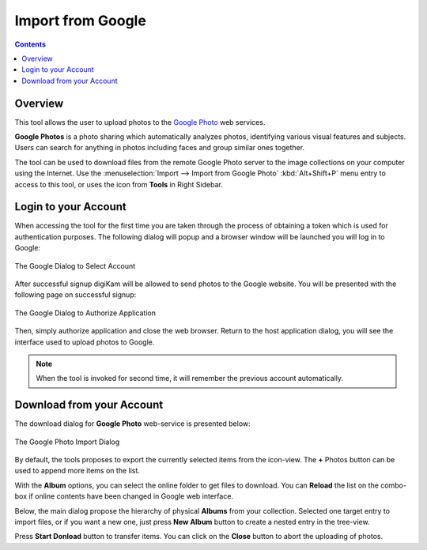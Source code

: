 .. meta::
   :description: digiKam Import from Google Web-Service
   :keywords: digiKam, documentation, user manual, photo management, open source, free, learn, easy, google, impport

.. metadata-placeholder

   :authors: - digiKam Team

   :license: see Credits and License page for details (https://docs.digikam.org/en/credits_license.html)

.. _google_import:

Import from Google
==================

.. contents::

Overview
--------

This tool allows the user to upload photos to the `Google Photo <https://en.wikipedia.org/wiki/Google_Photos>`_ web services.

**Google Photos** is a photo sharing which automatically analyzes photos, identifying various visual features and subjects. Users can search for anything in photos including faces and group similar ones together.

The tool can be used to download files from the remote Google Photo server to the image collections on your computer using the Internet. Use the :menuselection:`Import --> Import from Google Photo` :kbd:`Alt+Shift+P` menu entry to access to this tool, or uses the icon from **Tools** in Right Sidebar.

Login to your Account
---------------------

When accessing the tool for the first time you are taken through the process of obtaining a token which is used for authentication purposes. The following dialog will popup and a browser window will be launched you will log in to Google:

.. figure:: images/import_google_login.webp
    :alt:
    :align: center

    The Google Dialog to Select Account

After successful signup digiKam will be allowed to send photos to the Google website. You will be presented with the following page on successful signup:

.. figure:: images/import_google_authorize.webp
    :alt:
    :align: center

    The Google Dialog to Authorize Application

Then, simply authorize application and close the web browser. Return to the host application dialog, you will see the interface used to upload photos to Google.

.. note::

    When the tool is invoked for second time, it will remember the previous account automatically.

Download from your Account
--------------------------

The download dialog for **Google Photo** web-service is presented below:

.. figure:: images/import_google_photo_dialog.webp
    :alt:
    :align: center

    The Google Photo Import Dialog

By default, the tools proposes to export the currently selected items from the icon-view. The **+** Photos button can be used to append more items on the list.

With the **Album** options, you can select the online folder to get files to download. You can **Reload** the list on the combo-box if online contents have been changed in Google web interface.

Below, the main dialog propose the hierarchy of physical **Albums** from your collection. Selected one target entry to import files, or if you want a new one, just press **New Album** button to create a nested entry in the tree-view.

Press **Start Donload** button to transfer items. You can click on the **Close** button to abort the uploading of photos.
